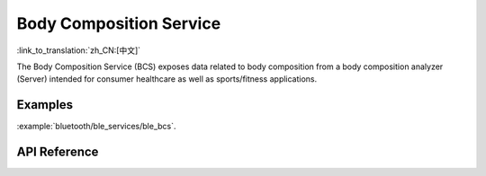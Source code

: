 Body Composition Service
==============================
:link_to_translation:`zh_CN:[中文]`

The Body Composition Service (BCS) exposes data related to body composition from a body composition analyzer (Server) intended for consumer healthcare as well as sports/fitness applications.

Examples
--------------

:example:`bluetooth/ble_services/ble_bcs`.

API Reference
-----------------

.. include-build-file:: inc/esp_bcs.inc
